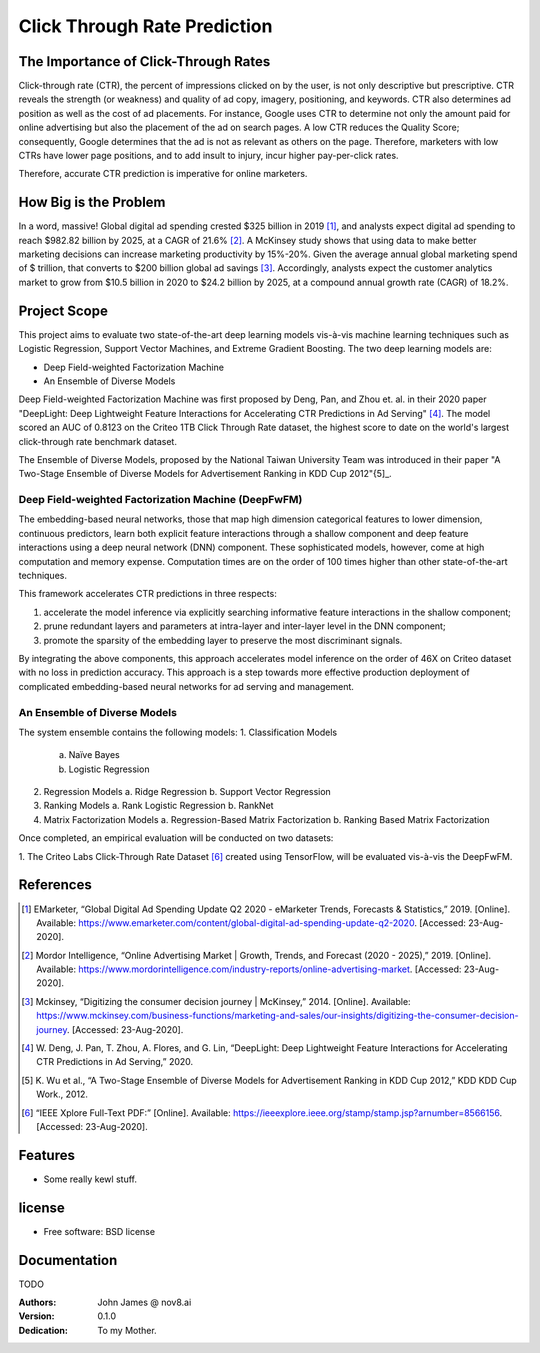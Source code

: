 =============================
Click Through Rate Prediction
=============================


.. image:: https://img.shields.io/pypi/v/ctr.svg
        :target: https://pypi.python.org/pypi/ctr

.. image:: https://img.shields.io/travis/j2slab/ctr.svg
        :target: https://travis-ci.com/j2slab/ctr

.. image:: https://readthedocs.org/projects/ctr/badge/?version=latest
        :target: https://ctr.readthedocs.io/en/latest/?badge=latest
        :alt: Documentation Status


.. image:: https://pyup.io/repos/github/j2slab/ctr/shield.svg
     :target: https://pyup.io/repos/github/j2slab/ctr/
     :alt: Updates



The Importance of Click-Through Rates
-------------------------------------

Click-through rate (CTR), the percent of impressions clicked on by the user, 
is not only descriptive but prescriptive. CTR reveals the strength 
(or weakness) and quality of ad copy, imagery, positioning, and keywords. 
CTR also determines ad position as well as the cost of ad placements. 
For instance, Google uses CTR to determine not only the amount paid for 
online advertising but also the placement of the ad on search pages.  
A low CTR reduces the Quality Score; consequently, Google determines that 
the ad is not as relevant as others on the page. Therefore, marketers with low 
CTRs have lower page positions, and to add insult to injury, incur higher 
pay-per-click rates. 

Therefore, accurate CTR prediction is imperative for online marketers.

How Big is the Problem
----------------------
In a word, massive! Global digital ad spending crested $325 billion in 
2019 [1]_, and analysts expect digital ad spending to reach $982.82 billion 
by 2025, at a CAGR of 21.6% [2]_. A McKinsey study shows that using data to 
make better marketing decisions can increase marketing productivity by 
15%-20%. Given the average annual global marketing spend of $ trillion, 
that converts to $200 billion global ad savings [3]_. Accordingly, analysts 
expect the customer analytics market to grow from $10.5 billion in 2020 to 
$24.2 billion by 2025, at a compound annual growth rate (CAGR) of 18.2%. 

Project Scope
-------------
This project aims to evaluate two state-of-the-art deep learning models 
vis-à-vis machine learning techniques such as Logistic Regression, 
Support Vector Machines, and Extreme Gradient Boosting. The two deep 
learning models are:

- Deep Field-weighted Factorization Machine 
- An Ensemble of Diverse Models

Deep Field-weighted Factorization Machine was first proposed by Deng, Pan, 
and Zhou et. al. in their 2020 paper "DeepLight: Deep Lightweight Feature 
Interactions for Accelerating CTR Predictions in Ad Serving" [4]_. The model
scored an AUC of 0.8123 on the Criteo 1TB Click Through Rate dataset, the
highest score to date on the world's largest click-through rate 
benchmark dataset.  

The Ensemble of Diverse Models, proposed by the National Taiwan University
Team was introduced in their paper "A Two-Stage Ensemble of Diverse Models for
Advertisement Ranking in KDD Cup 2012"{5]_.

Deep Field-weighted Factorization Machine (DeepFwFM)
~~~~~~~~~~~~~~~~~~~~~~~~~~~~~~~~~~~~~~~~~~~~~~~~~~~~
The embedding-based neural networks, those that map high dimension categorical 
features to lower dimension, continuous predictors,  learn both explicit 
feature interactions through a shallow component and deep feature interactions 
using a deep neural network (DNN) component. These sophisticated models, 
however, come at high computation and memory expense. Computation times are 
on the order of 100 times higher than other state-of-the-art techniques.

This framework accelerates CTR predictions in three respects:

1.	accelerate the model inference via explicitly searching informative 
        feature interactions in the shallow component; 
2.	prune redundant layers and parameters at intra-layer and inter-layer 
        level in the DNN component; 
3.	promote the sparsity of the embedding layer to preserve the 
        most discriminant signals. 

By integrating the above components, this approach accelerates model inference 
on the order of 46X on Criteo dataset with no loss in prediction accuracy. 
This approach is a step towards more effective production deployment of 
complicated embedding-based neural networks for ad serving and 
management. 

An Ensemble of Diverse Models
~~~~~~~~~~~~~~~~~~~~~~~~~~~~~
The system ensemble contains the following models: 
1.	Classification Models
        a.	Naïve Bayes
        b.	Logistic Regression       

2.	Regression Models          
        a.	Ridge Regression          
        b.	Support Vector Regression        

3.	Ranking Models        
        a.	Rank Logistic Regression            
        b.	RankNet          

4.	Matrix Factorization Models         
        a.	Regression-Based Matrix Factorization          
        b.	Ranking Based Matrix Factorization                   

Once completed, an empirical evaluation will be conducted on two datasets:

1.      The Criteo Labs Click-Through Rate Dataset [6]_
created using TensorFlow, will be evaluated vis-à-vis the DeepFwFM.


References
----------
.. [1]	EMarketer, “Global Digital Ad Spending Update Q2 2020 - eMarketer 
        Trends, Forecasts & Statistics,” 2019. [Online]. 
        Available: https://www.emarketer.com/content/global-digital-ad-spending-update-q2-2020. 
        [Accessed: 23-Aug-2020].

.. [2]	Mordor Intelligence, “Online Advertising Market | Growth, Trends, and 
        Forecast (2020 - 2025),” 2019. [Online]. 
        Available: https://www.mordorintelligence.com/industry-reports/online-advertising-market. 
        [Accessed: 23-Aug-2020].

.. [3]	Mckinsey, “Digitizing the consumer decision journey | McKinsey,” 2014. 
        [Online]. Available: 
        https://www.mckinsey.com/business-functions/marketing-and-sales/our-insights/digitizing-the-consumer-decision-journey. 
        [Accessed: 23-Aug-2020].

.. [4]	W. Deng, J. Pan, T. Zhou, A. Flores, and G. Lin, “DeepLight: Deep 
        Lightweight Feature Interactions for Accelerating CTR Predictions in 
        Ad Serving,” 2020.

.. [5]	K. Wu et al., “A Two-Stage Ensemble of Diverse Models for Advertisement 
        Ranking in KDD Cup 2012,” KDD KDD Cup Work., 2012.

.. [6]  “IEEE Xplore Full-Text PDF:” [Online]. 
        Available: https://ieeexplore.ieee.org/stamp/stamp.jsp?arnumber=8566156.
        [Accessed: 23-Aug-2020].

Features
--------

* Some really kewl stuff.

license
-------
* Free software: BSD license

Documentation
-------------
TODO

:Authors:
    John James @ nov8.ai      
:Version: 0.1.0
:Dedication: To my Mother.


